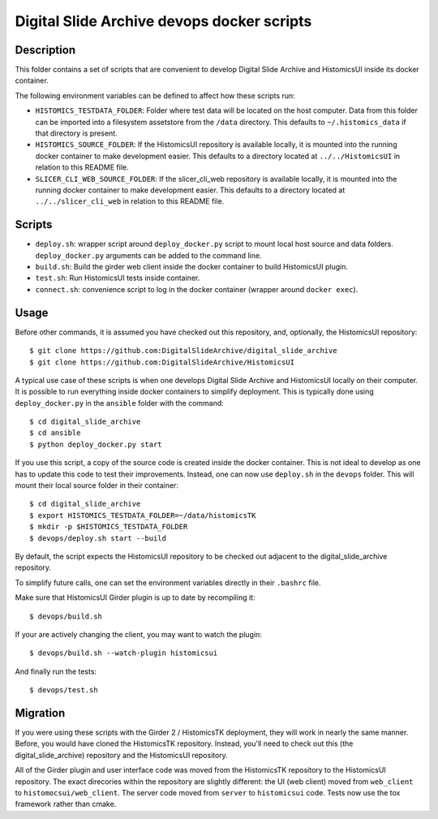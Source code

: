 ===========================================
Digital Slide Archive devops docker scripts
===========================================

Description
===========

This folder contains a set of scripts that are convenient to develop
Digital Slide Archive and HistomicsUI inside its docker container.

The following environment variables can be defined to affect how these scripts
run:

* ``HISTOMICS_TESTDATA_FOLDER``: Folder where test data will be located on the
  host computer.  Data from this folder can be imported into a filesystem
  assetstore from the ``/data`` directory.  This defaults to 
  ``~/.histomics_data`` if that directory is present.

* ``HISTOMICS_SOURCE_FOLDER``: If the HistomicsUI repository is available 
  locally, it is mounted into the running docker container to make development
  easier.  This defaults to a directory located at ``../../HistomicsUI`` in 
  relation to this README file.

* ``SLICER_CLI_WEB_SOURCE_FOLDER``: If the slicer_cli_web repository is 
  available locally, it is mounted into the running docker container to make
  development easier.  This defaults to a directory located at 
  ``../../slicer_cli_web`` in relation to this README file.

Scripts
=======

* ``deploy.sh``: wrapper script around ``deploy_docker.py`` script to mount
  local host source and data folders. ``deploy_docker.py`` arguments can be added to the
  command line.
* ``build.sh``: Build the girder web client inside the docker container to build HistomicsUI plugin.
* ``test.sh``: Run HistomicsUI tests inside container.
* ``connect.sh``: convenience script to log in the docker container (wrapper
  around ``docker exec``).

Usage
=====

Before other commands, it is assumed you have checked out this repository, and, optionally, the HistomicsUI repository::

  $ git clone https://github.com:DigitalSlideArchive/digital_slide_archive
  $ git clone https://github.com:DigitalSlideArchive/HistomicsUI  

A typical use case of these scripts is when one develops Digital Slide Archive and HistomicsUI locally on their computer.  It is possible to run everything inside docker containers to simplify deployment. This is typically  done using ``deploy_docker.py`` in the ``ansible`` folder with the command::

  $ cd digital_slide_archive
  $ cd ansible
  $ python deploy_docker.py start

If you use this script, a copy of the source code is created inside the docker container.
This is not ideal to develop as one has to update this code to test their improvements. Instead, one
can now use ``deploy.sh`` in the ``devops`` folder. This will mount their local source
folder in their container::

  $ cd digital_slide_archive
  $ export HISTOMICS_TESTDATA_FOLDER=~/data/histomicsTK
  $ mkdir -p $HISTOMICS_TESTDATA_FOLDER
  $ devops/deploy.sh start --build

By default, the script expects the HistomicsUI repository to be checked out adjacent to the digital_slide_archive repository.

To simplify future calls, one can set the environment variables directly in their ``.bashrc`` file.

Make sure that HistomicsUI Girder plugin is up to date by recompiling it::

  $ devops/build.sh

If your are actively changing the client, you may want to watch the plugin::

  $ devops/build.sh --watch-plugin histomicsui

And finally run the tests::

  $ devops/test.sh

Migration
=========

If you were using these scripts with the Girder 2 / HistomicsTK deployment, they will work in nearly the same manner.  Before, you would have cloned the HistomicsTK repository.  Instead, you'll need to check out this (the digital_slide_archive) repository and the HistomicsUI repository.

All of the Girder plugin and user interface code was moved from the HistomicsTK repository to the HistomicsUI repository.  The exact direcories within the repository are slightly different: the UI (web client) moved from ``web_client`` to ``histomocsui/web_client``.  The server code moved from ``server`` to ``histomicsui`` code.  Tests now use the tox framework rather than cmake.
